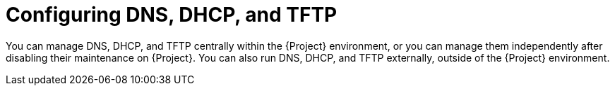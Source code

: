[id="configuring-dns-dhcp-and-tftp"]
= Configuring DNS, DHCP, and TFTP

You can manage DNS, DHCP, and TFTP centrally within the {Project} environment, or you can manage them independently after disabling their maintenance on {Project}.
ifndef::foreman-deb,orcharhino[]
You can also run DNS, DHCP, and TFTP externally, outside of the {Project} environment.
endif::[]

ifndef::orcharhino[]
ifeval::["{context}" == "planning"]
.Additional resources
ifndef::satellite[]
* For more information about configuring DNS, DHCP, and TFTP on {ProjectServer}, see {InstallingServerDocURL}configuring-dns-dhcp-and-tftp_{project-context}[Configuring DNS, DHCP, and TFTP] in _{InstallingServerDocTitle}_.
endif::[]
ifdef::satellite[]
* For more information about configuring DNS, DHCP, and TFTP on {ProjectServer}, see the following documents:
** {InstallingServerDocURL}configuring-dns-dhcp-and-tftp_{project-context}[Configuring DNS, DHCP, and TFTP] in _{InstallingServerDocTitle}_
** {InstallingServerDisconnectedDocURL}configuring-dns-dhcp-and-tftp_{project-context}[Configuring DNS, DHCP, and TFTP] in _{InstallingServerDisconnectedDocTitle}_
endif::[]
ifndef::foreman-deb,orcharhino,satellite[]
* For more information about configuring DNS, DHCP, and TFTP externally, see {InstallingServerDocURL}configuring-external-services_{project-context}[Configuring external services] in _{InstallingServerDocTitle}_.
endif::[]
ifdef::satellite[]
* For more information about configuring DNS, DHCP, and TFTP externally, see the following documents:
** {InstallingServerDocURL}configuring-external-services_{project-context}[Configuring external services] in _{InstallingServerDocTitle}_.
** {InstallingServerDisconnectedDocURL}configuring-external-services_{project-context}[Configuring external services] in _{InstallingServerDisconnectedDocTitle}_
endif::[]
endif::[]
endif::[]
